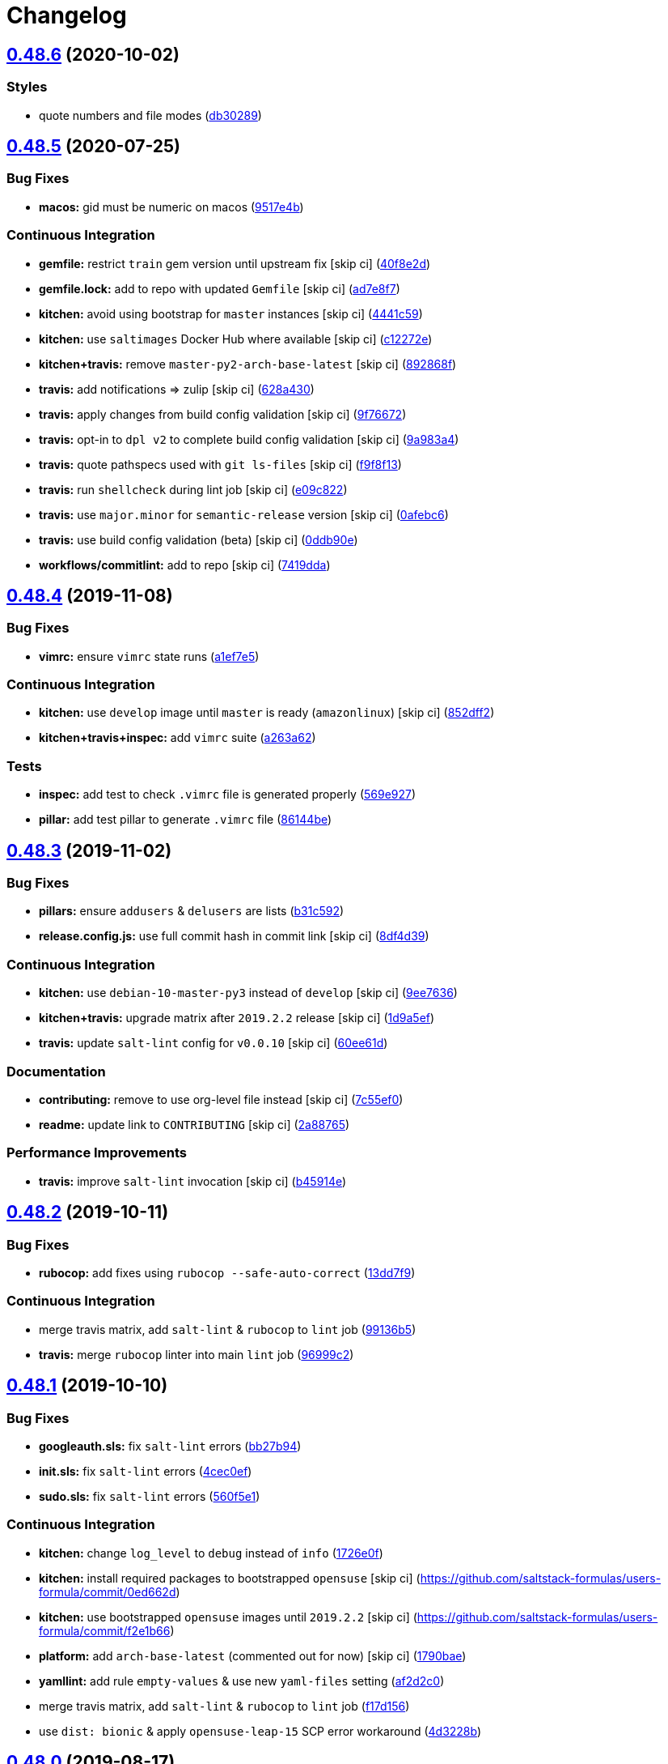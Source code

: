 = Changelog

:sectnums!:

== link:++https://github.com/saltstack-formulas/users-formula/compare/v0.48.5...v0.48.6++[0.48.6^] (2020-10-02)

=== Styles

* quote numbers and file modes
(https://github.com/saltstack-formulas/users-formula/commit/db302890460c6ac079bacb34a5c4f0b304fffe69[db30289^])

== link:++https://github.com/saltstack-formulas/users-formula/compare/v0.48.4...v0.48.5++[0.48.5^] (2020-07-25)

=== Bug Fixes

* *macos:* gid must be numeric on macos
(https://github.com/saltstack-formulas/users-formula/commit/9517e4b069d130b442562ed28fa9641cfebeb698[9517e4b^])

=== Continuous Integration

* *gemfile:* restrict `train` gem version until upstream fix [skip ci]
(https://github.com/saltstack-formulas/users-formula/commit/40f8e2d181f6ab345d205da95013bab8370afaf0[40f8e2d^])
* *gemfile.lock:* add to repo with updated `Gemfile` [skip ci]
(https://github.com/saltstack-formulas/users-formula/commit/ad7e8f7cab43fb01b8a3a6651e1adf96241e63cf[ad7e8f7^])
* *kitchen:* avoid using bootstrap for `master` instances [skip ci]
(https://github.com/saltstack-formulas/users-formula/commit/4441c597bd6425b5e5d79ced23d2c43790ec184e[4441c59^])
* *kitchen:* use `saltimages` Docker Hub where available [skip ci]
(https://github.com/saltstack-formulas/users-formula/commit/c12272eaae0440808f8c00ac5ac2f66ea5174f17[c12272e^])
* *kitchen+travis:* remove `master-py2-arch-base-latest` [skip ci]
(https://github.com/saltstack-formulas/users-formula/commit/892868f3b52dfb1f3aaa2760bf37635b94eb2d29[892868f^])
* *travis:* add notifications => zulip [skip ci]
(https://github.com/saltstack-formulas/users-formula/commit/628a4306814bb69af750f35c7fa077662033a19b[628a430^])
* *travis:* apply changes from build config validation [skip ci]
(https://github.com/saltstack-formulas/users-formula/commit/9f766728d4f8c44ed791dcc28e049c890331746d[9f76672^])
* *travis:* opt-in to `dpl v2` to complete build config validation [skip
ci]
(https://github.com/saltstack-formulas/users-formula/commit/9a983a4c2aee5e097f16378885ab7d6cad490509[9a983a4^])
* *travis:* quote pathspecs used with `git ls-files` [skip ci]
(https://github.com/saltstack-formulas/users-formula/commit/f9f8f13693307695d6b6d8ca0aa2a9dcaa82c0c0[f9f8f13^])
* *travis:* run `shellcheck` during lint job [skip ci]
(https://github.com/saltstack-formulas/users-formula/commit/e09c8221657338baabf73c97902174513009f63b[e09c822^])
* *travis:* use `major.minor` for `semantic-release` version [skip ci]
(https://github.com/saltstack-formulas/users-formula/commit/0afebc6fc36e1df818640bdddf6136841611243e[0afebc6^])
* *travis:* use build config validation (beta) [skip ci]
(https://github.com/saltstack-formulas/users-formula/commit/0ddb90e6b546215e4de07b8257a89fc874f80d8b[0ddb90e^])
* *workflows/commitlint:* add to repo [skip ci]
(https://github.com/saltstack-formulas/users-formula/commit/7419dda3a4791044b8dd637cfcb8daedc637a2a8[7419dda^])

== link:++https://github.com/saltstack-formulas/users-formula/compare/v0.48.3...v0.48.4++[0.48.4^] (2019-11-08)

=== Bug Fixes

* *vimrc:* ensure `vimrc` state runs
(https://github.com/saltstack-formulas/users-formula/commit/a1ef7e57d9627f59000962111478d0846ab25d5c[a1ef7e5^])

=== Continuous Integration

* *kitchen:* use `develop` image until `master` is ready (`amazonlinux`)
 [skip ci]
(https://github.com/saltstack-formulas/users-formula/commit/852dff2aac5216e5ebf3f03cfa8f2559a35bdf9c[852dff2^])
* *kitchen+travis+inspec:* add `vimrc` suite
(https://github.com/saltstack-formulas/users-formula/commit/a263a62e7570d32d4a796538fc1720e20fa008a1[a263a62^])

=== Tests

* *inspec:* add test to check `.vimrc` file is generated properly
(https://github.com/saltstack-formulas/users-formula/commit/569e9276dbeea38f4920596502db75d64abbdc5e[569e927^])
* *pillar:* add test pillar to generate `.vimrc` file
(https://github.com/saltstack-formulas/users-formula/commit/86144befb9f98597464d9a10d45d820077a171e4[86144be^])

== link:++https://github.com/saltstack-formulas/users-formula/compare/v0.48.2...v0.48.3++[0.48.3^] (2019-11-02)

=== Bug Fixes

* *pillars:* ensure `addusers` & `delusers` are lists
(https://github.com/saltstack-formulas/users-formula/commit/b31c592147a4831f3800b80fa6d11025c5372f4c[b31c592^])
* *release.config.js:* use full commit hash in commit link [skip ci]
(https://github.com/saltstack-formulas/users-formula/commit/8df4d39060dfaa1d3e8bce4d2cc7afd9c15d7dfd[8df4d39^])

=== Continuous Integration

* *kitchen:* use `debian-10-master-py3` instead of `develop` [skip ci]
(https://github.com/saltstack-formulas/users-formula/commit/9ee7636477e20ad6597da2dd41375e858f644e4d[9ee7636^])
* *kitchen+travis:* upgrade matrix after `2019.2.2` release [skip ci]
(https://github.com/saltstack-formulas/users-formula/commit/1d9a5ef5be4bf0c66d6471effa32a2953637b031[1d9a5ef^])
* *travis:* update `salt-lint` config for `v0.0.10` [skip ci]
(https://github.com/saltstack-formulas/users-formula/commit/60ee61dd66bb3ab53b5dabb8c252e8725b1f0b04[60ee61d^])

=== Documentation

* *contributing:* remove to use org-level file instead [skip ci]
(https://github.com/saltstack-formulas/users-formula/commit/7c55ef0c0dba8fbdb34b3882d2b1f8d78c93720d[7c55ef0^])
* *readme:* update link to `CONTRIBUTING` [skip ci]
(https://github.com/saltstack-formulas/users-formula/commit/2a887654fcffb2ea6870967007f6d8cd096ed1a0[2a88765^])

=== Performance Improvements

* *travis:* improve `salt-lint` invocation [skip ci]
(https://github.com/saltstack-formulas/users-formula/commit/b45914e063e3ac7462b31efa0b187d13cb8ee81a[b45914e^])

== link:++https://github.com/saltstack-formulas/users-formula/compare/v0.48.1...v0.48.2++[0.48.2^] (2019-10-11)

=== Bug Fixes

* *rubocop:* add fixes using `rubocop --safe-auto-correct`
(https://github.com/saltstack-formulas/users-formula/commit/13dd7f9[13dd7f9^])

=== Continuous Integration

* merge travis matrix, add `salt-lint` & `rubocop` to `lint` job
(https://github.com/saltstack-formulas/users-formula/commit/99136b5[99136b5^])
* *travis:* merge `rubocop` linter into main `lint` job
(https://github.com/saltstack-formulas/users-formula/commit/96999c2[96999c2^])

== link:++https://github.com/saltstack-formulas/users-formula/compare/v0.48.0...v0.48.1++[0.48.1^] (2019-10-10)

=== Bug Fixes

* *googleauth.sls:* fix `salt-lint` errors
(https://github.com/saltstack-formulas/users-formula/commit/bb27b94[bb27b94^])
* *init.sls:* fix `salt-lint` errors
(https://github.com/saltstack-formulas/users-formula/commit/4cec0ef[4cec0ef^])
* *sudo.sls:* fix `salt-lint` errors
(https://github.com/saltstack-formulas/users-formula/commit/560f5e1[560f5e1^])

=== Continuous Integration

* *kitchen:* change `log_level` to `debug` instead of `info`
(https://github.com/saltstack-formulas/users-formula/commit/1726e0f[1726e0f^])
* *kitchen:* install required packages to bootstrapped `opensuse` [skip
ci] (https://github.com/saltstack-formulas/users-formula/commit/0ed662d)
* *kitchen:* use bootstrapped `opensuse` images until `2019.2.2` [skip
ci] (https://github.com/saltstack-formulas/users-formula/commit/f2e1b66)
* *platform:* add `arch-base-latest` (commented out for now) [skip ci]
(https://github.com/saltstack-formulas/users-formula/commit/1790bae[1790bae^])
* *yamllint:* add rule `empty-values` & use new `yaml-files` setting
(https://github.com/saltstack-formulas/users-formula/commit/af2d2c0[af2d2c0^])
* merge travis matrix, add `salt-lint` & `rubocop` to `lint` job
(https://github.com/saltstack-formulas/users-formula/commit/f17d156[f17d156^])
* use `dist: bionic` & apply `opensuse-leap-15` SCP error workaround
(https://github.com/saltstack-formulas/users-formula/commit/4d3228b[4d3228b^])

== link:++https://github.com/saltstack-formulas/users-formula/compare/v0.47.0...v0.48.0++[0.48.0^] (2019-08-17)

=== Features

* *yamllint:* include for this repo and apply rules throughout
(https://github.com/saltstack-formulas/users-formula/commit/fa6210d[fa6210d^])

== link:++https://github.com/saltstack-formulas/users-formula/compare/v0.46.1...v0.47.0++[0.47.0^] (2019-08-07)

=== Features

* *semantic-release:* implement for this formula
(https://github.com/saltstack-formulas/users-formula/commit/3bcdc90[3bcdc90^]),
closes
https://github.com/saltstack-formulas/users-formula/issues/203[#203^]

